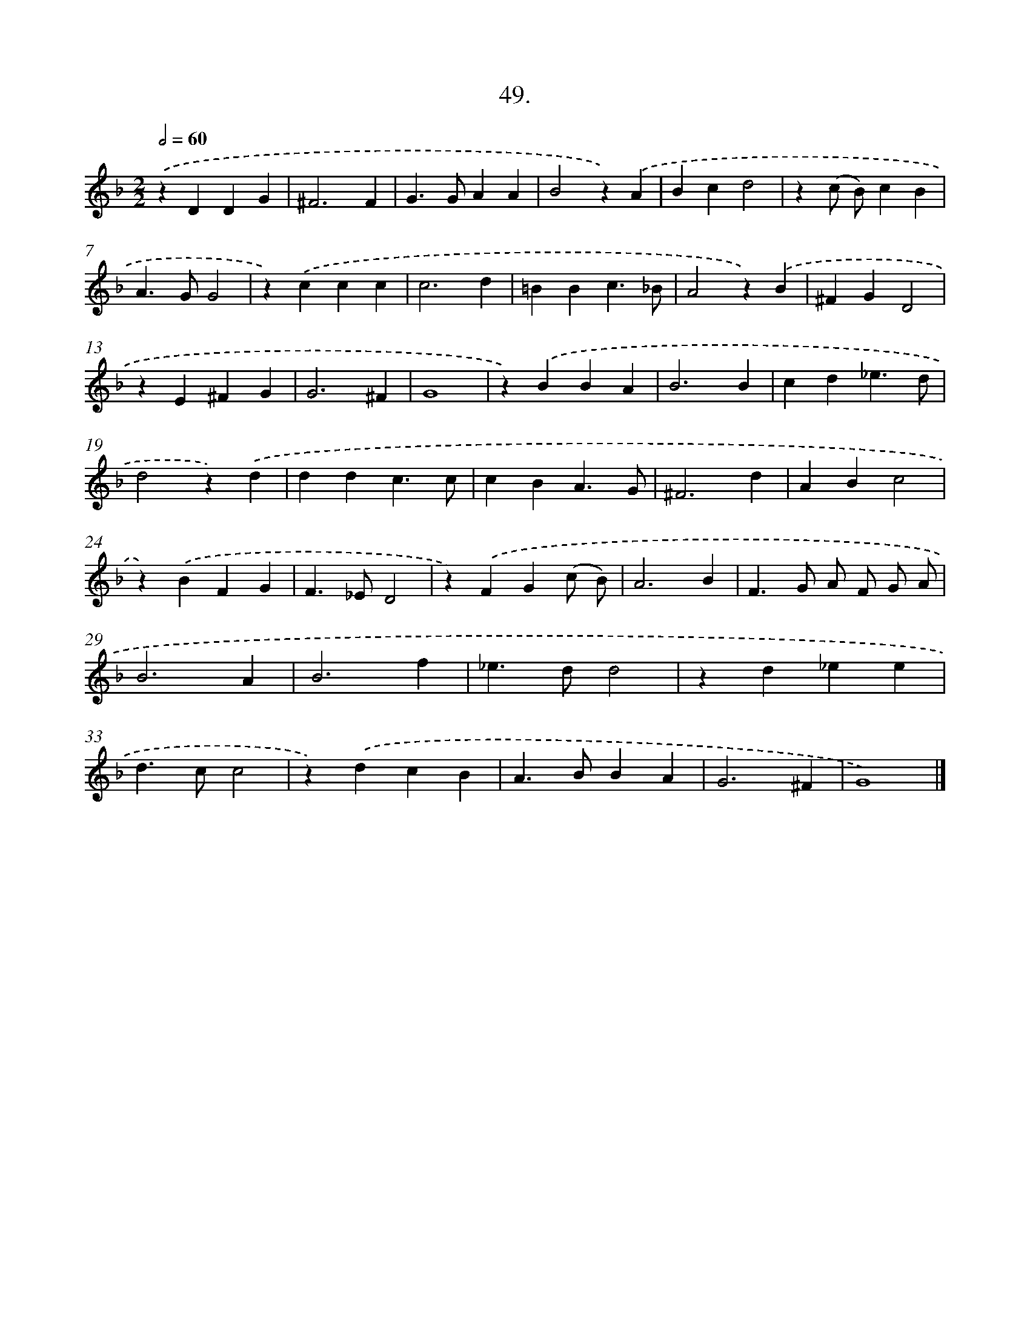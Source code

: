 X: 16568
T: 49.
%%abc-version 2.0
%%abcx-abcm2ps-target-version 5.9.1 (29 Sep 2008)
%%abc-creator hum2abc beta
%%abcx-conversion-date 2018/11/01 14:38:04
%%humdrum-veritas 3760257294
%%humdrum-veritas-data 259185390
%%continueall 1
%%barnumbers 0
L: 1/4
M: 2/2
Q: 1/2=60
K: F clef=treble
.('zDDG |
^F3F |
G>GAA |
B2z).('A |
Bcd2 |
z(c/ B/)cB |
A>GG2 |
z).('ccc |
c3d |
=BBc3/_B/ |
A2z).('B |
^FGD2 |
zE^FG |
G3^F |
G4 |
z).('BBA |
B3B |
cd_e3/d/ |
d2z).('d |
ddc3/c/ |
cBA3/G/ |
^F3d |
ABc2 |
z).('BFG |
F>_ED2 |
z).('FG(c/ B/) |
A3B |
F>G A/ F/ G/ A/ |
B3A |
B3f |
_e>dd2 |
zd_ee |
d>cc2 |
z).('dcB |
A>BBA |
G3^F |
G4) |]
